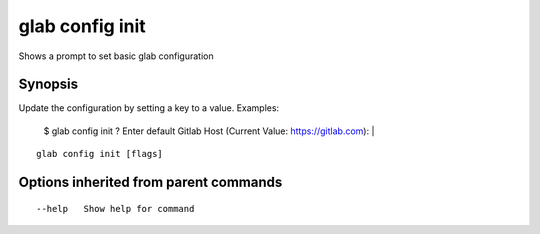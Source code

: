 .. _glab_config_init:

glab config init
----------------

Shows a prompt to set basic glab configuration

Synopsis
~~~~~~~~


Update the configuration by setting a key to a value.
Examples:
  $ glab config init
  ? Enter default Gitlab Host (Current Value: https://gitlab.com): |


::

  glab config init [flags]

Options inherited from parent commands
~~~~~~~~~~~~~~~~~~~~~~~~~~~~~~~~~~~~~~

::

      --help   Show help for command

